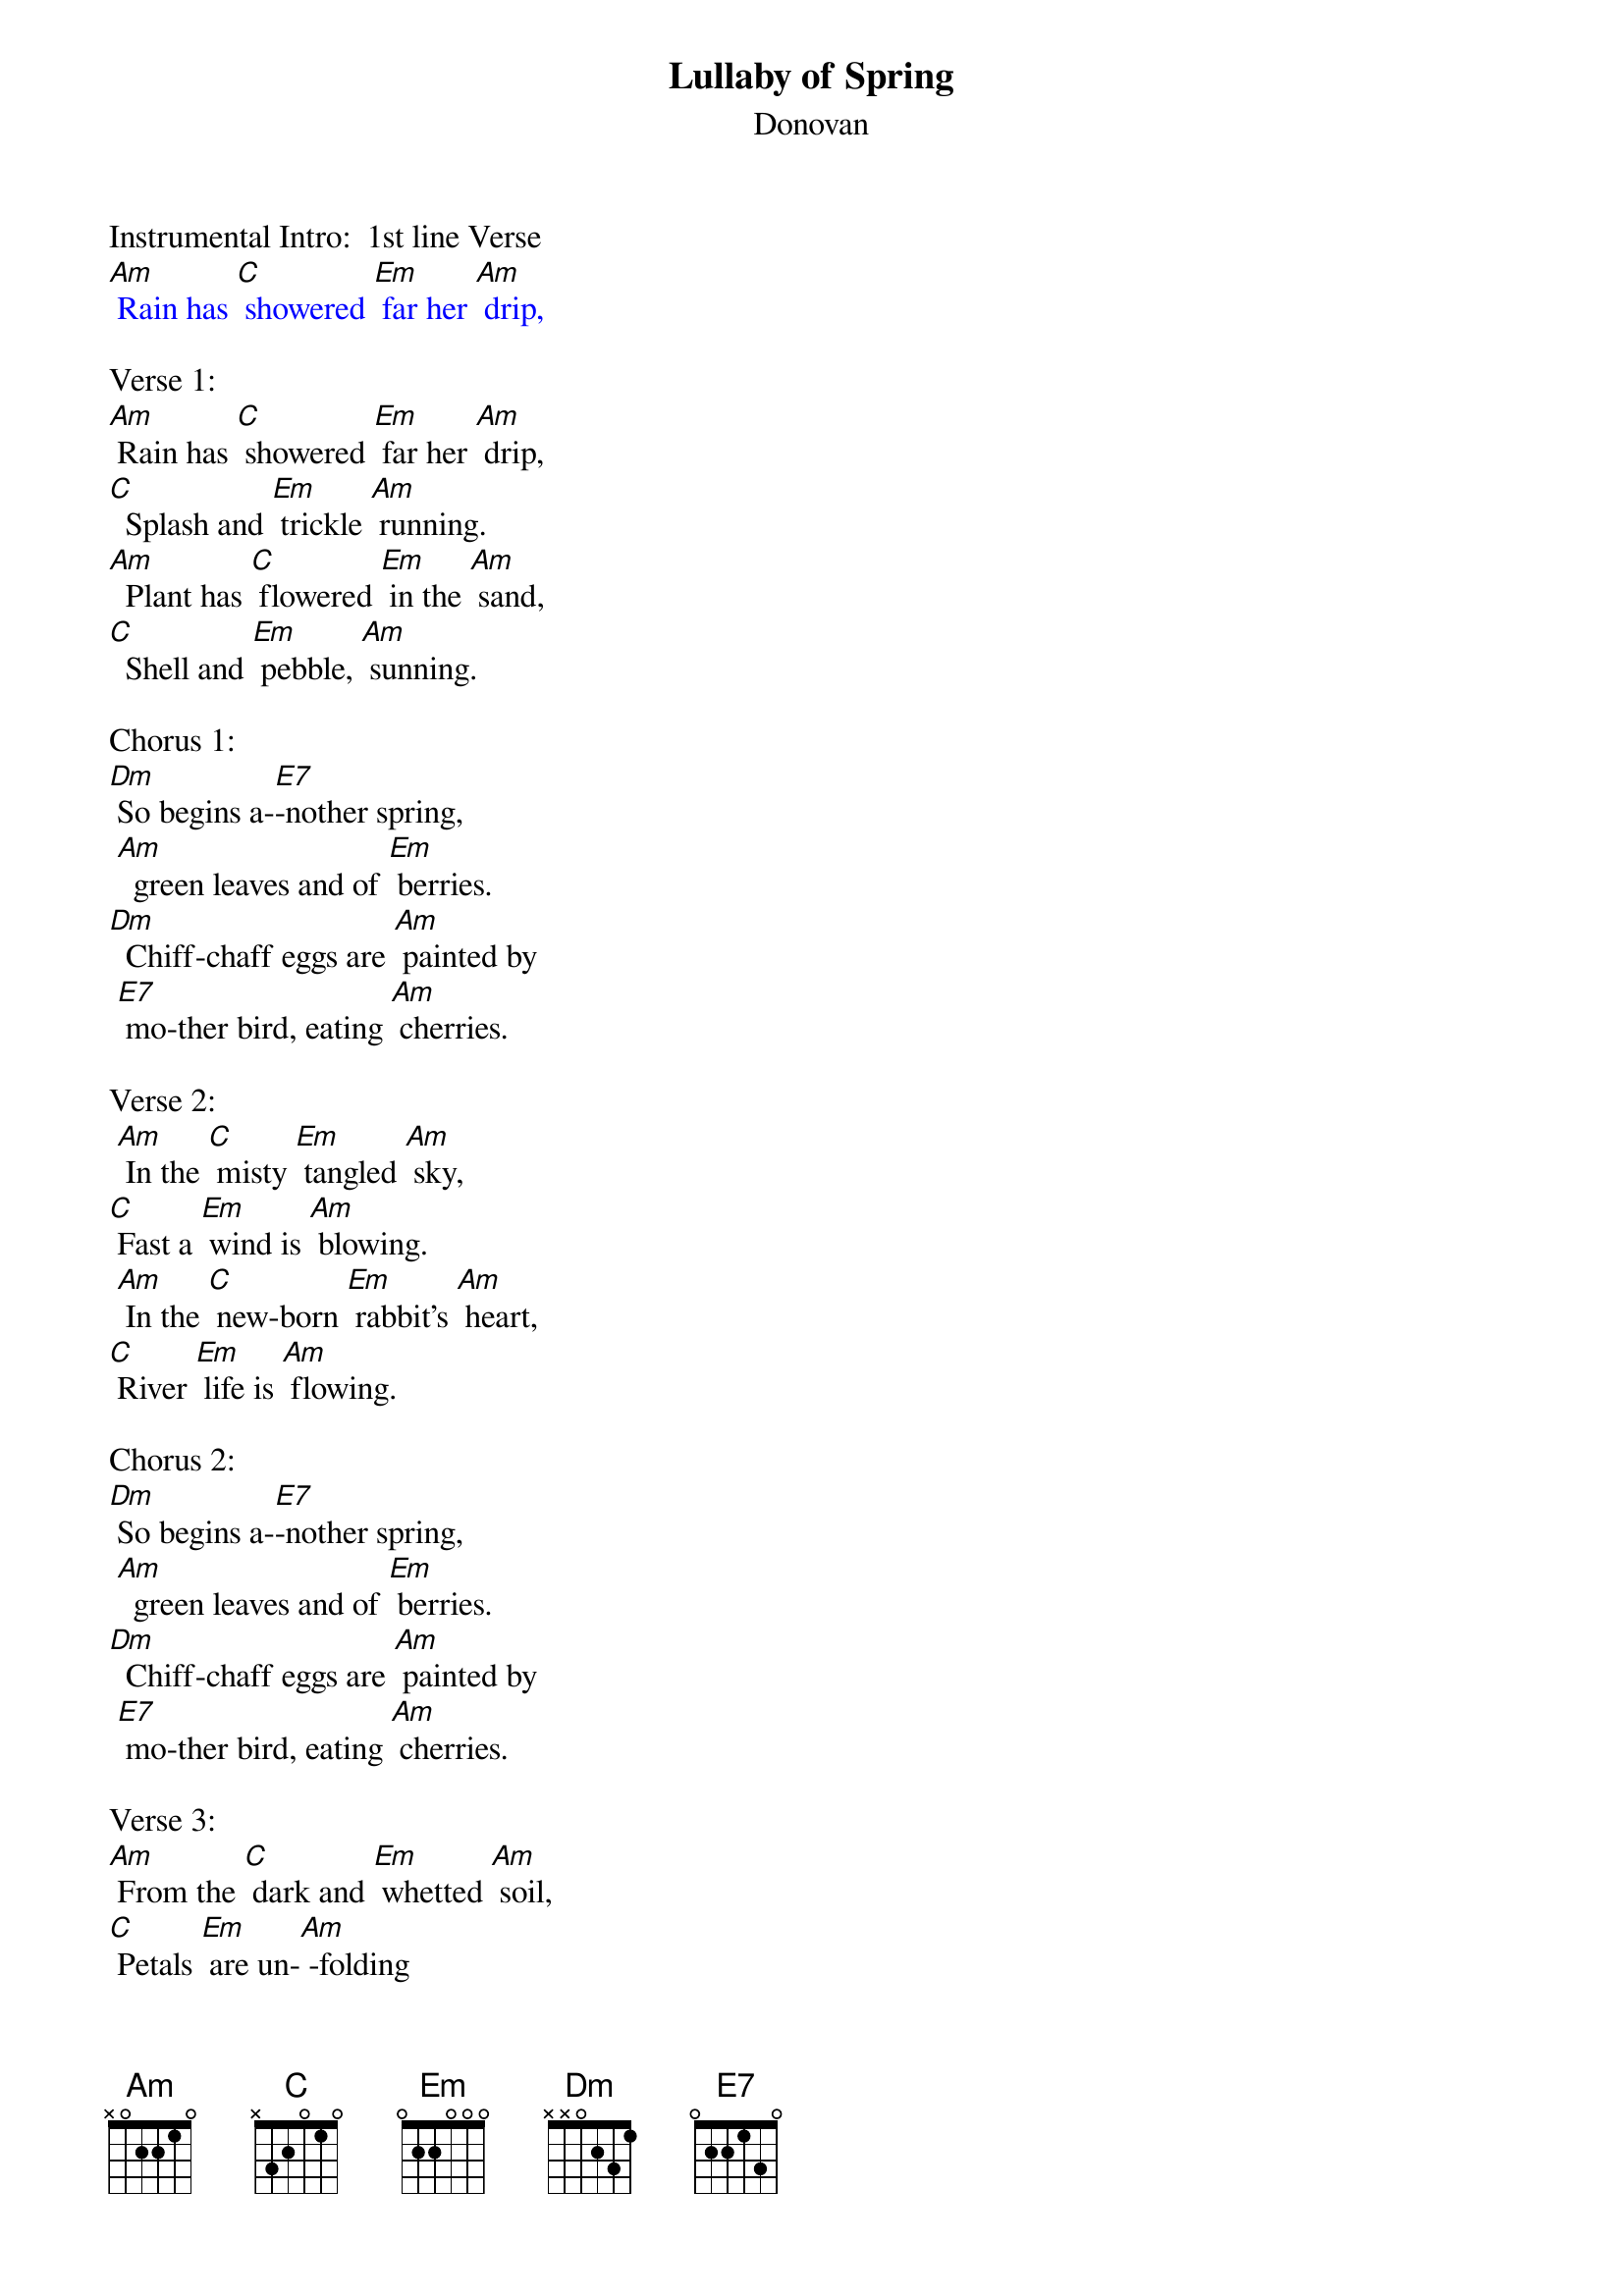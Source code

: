 {t: Lullaby of Spring}
{st: Donovan}

Instrumental Intro:  1st line Verse
{textcolour: blue}
[Am] Rain has [C] showered [Em] far her [Am] drip,
{textcolour}

Verse 1:
[Am] Rain has [C] showered [Em] far her [Am] drip,
[C]  Splash and [Em] trickle [Am] running.
[Am]  Plant has [C] flowered [Em] in the [Am] sand,
[C]  Shell and [Em] pebble, [Am] sunning.

Chorus 1:
[Dm] So begins a-[E7]-nother spring,
 [Am]  green leaves and of [Em] berries.
[Dm]  Chiff-chaff eggs are [Am] painted by
 [E7] mo-ther bird, eating [Am] cherries.

Verse 2:
 [Am] In the [C] misty [Em] tangled [Am] sky,
[C] Fast a [Em] wind is [Am] blowing.
 [Am] In the [C] new-born [Em] rabbit's [Am] heart,
[C] River [Em] life is [Am] flowing.

Chorus 2:
[Dm] So begins a-[E7]-nother spring,
 [Am]  green leaves and of [Em] berries.
[Dm]  Chiff-chaff eggs are [Am] painted by
 [E7] mo-ther bird, eating [Am] cherries.

Verse 3:
[Am] From the [C] dark and [Em] whetted [Am] soil,
[C] Petals [Em] are un-[Am] -folding
[Am] From the [C] stony [Em] village [Am] kirk
[C] Springtime [Em] bells of [Am] old ring

Chorus 3:
[Dm] So begins a-[E7]-nother spring,
 [Am]  green leaves and of [Em] berries.
[Dm]  Chiff-chaff eggs are [Am] painted by
 [E7] mo-ther bird, eating [Am] cherries.

Instrumental Verse & Chorus:
{textcolour: blue}
[Am] Rain has [C] showered [Em] far her [Am] drip,
[C]  Splash and [Em] trickle [Am] running.
[Am]  Plant has [C] flowered [Em] in the [Am] sand,
[C]  Shell and [Em] pebble, [Am] sunning.

[Dm] So begins a-[E7]-nother spring,
 [Am]  green leaves and of [Em] berries.
[Dm]  Chiff-chaff eggs are [Am] painted by
 [E7] mo-ther bird, eating [Am] cherries.
{textcolour}

Repeat Verse 1:
[Am] Rain has [C] showered [Em] far her [Am] drip,
[C]  Splash and [Em] trickle [Am] running.
[Am]  Plant has [C] flowered [Em] in the [Am] sand,
[C]  Shell and [Em] pebble, [Am] sunning.

Repeat Chorus 1:
[Dm] So begins a-[E7]-nother spring,
 [Am]  green leaves and of [Em] berries.
[Dm]  Chiff-chaff eggs are [Am] painted by
 [E7] mo-ther bird, eating [Am] cherries.

Instrumental Outro:  Last 2 lines Chorus:
{textcolour: blue}
[Dm]  Chiff-chaff eggs are [Am] painted by
 [E7] mo-ther bird, eating [Am] cherries.
{textcolour}

